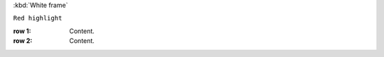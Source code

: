 :kbd:`White frame`


``Red highlight``


:row 1: Content.
:row 2: Content.


.. rst:: pull-quote


.. http:get::  /api/v2/project/